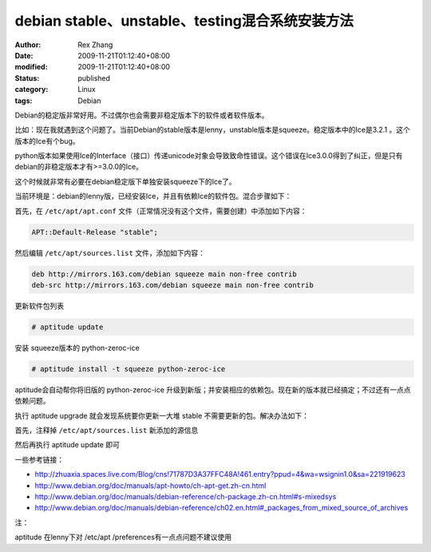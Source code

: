 debian stable、unstable、testing混合系统安装方法
############################################################################


:author: Rex Zhang
:date: 2009-11-21T01:12:40+08:00
:modified: 2009-11-21T01:12:40+08:00
:status: published
:category: Linux
:tags: Debian


Debian的稳定版非常好用。不过偶尔也会需要非稳定版本下的软件或者软件版本。

比如：现在我就遇到这个问题了。当前Debian的stable版本是lenny，unstable版本是squeeze。稳定版本中的Ice是3.2.1
。这个版本的Ice有个bug。

python版本如果使用Ice的Interface（接口）传递unicode对象会导致致命性错误。这个错误在Ice3.0.0得到了纠正，但是只有debian的非稳定版本才有>=3.0.0的Ice。

这个时候就非常有必要在debian稳定版下单独安装squeeze下的Ice了。

当前环境是：debian的lenny版，已经安装Ice，并且有依赖Ice的软件包。混合步骤如下：

首先，在 ``/etc/apt/apt.conf`` 文件（正常情况没有这个文件，需要创建）中添加如下内容：

.. code-block:: text

    APT::Default-Release "stable";

然后编辑 ``/etc/apt/sources.list`` 文件，添加如下内容：

.. code-block:: text

    deb http://mirrors.163.com/debian squeeze main non-free contrib
    deb-src http://mirrors.163.com/debian squeeze main non-free contrib

更新软件包列表

.. code-block:: shell

    # aptitude update

安装 squeeze版本的 python-zeroc-ice

.. code-block:: shell

    # aptitude install -t squeeze python-zeroc-ice

aptitude会自动帮你将旧版的 python-zeroc-ice 升级到新版；并安装相应的依赖包。现在新的版本就已经搞定；不过还有一点点依赖问题。

执行 aptitude upgrade 就会发现系统要你更新一大堆 stable 不需要更新的包。解决办法如下：

首先，注释掉 ``/etc/apt/sources.list`` 新添加的源信息

然后再执行 aptitude update 即可

一些参考链接：

- http://zhuaxia.spaces.live.com/Blog/cns!71787D3A37FFC48A!461.entry?ppud=4&wa=wsignin1.0&sa=221919623
- http://www.debian.org/doc/manuals/apt-howto/ch-apt-get.zh-cn.html
- http://www.debian.org/doc/manuals/debian-reference/ch-package.zh-cn.html#s-mixedsys
- http://www.debian.org/doc/manuals/debian-reference/ch02.en.html#_packages_from_mixed_source_of_archives

注：

aptitude 在lenny下对 /etc/apt /preferences有一点点问题不建议使用
